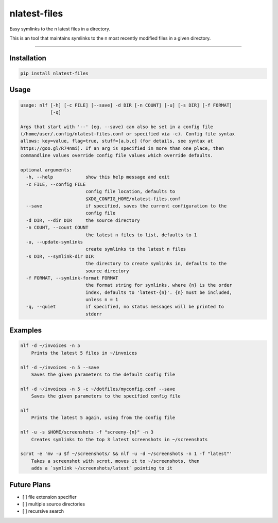 nlatest-files
=======================

Easy symlinks to the n latest files in a directory.

This is an tool that maintains symlinks to the n most recently modified
files in a given directory.

----

Installation
-------------
.. code-block:: 

    pip install nlatest-files

Usage
------
.. code-block:: 

    usage: nlf [-h] [-c FILE] [--save] -d DIR [-n COUNT] [-u] [-s DIR] [-f FORMAT]
               [-q]

    Args that start with '--' (eg. --save) can also be set in a config file
    (/home/user/.config/nlatest-files.conf or specified via -c). Config file syntax
    allows: key=value, flag=true, stuff=[a,b,c] (for details, see syntax at
    https://goo.gl/R74nmi). If an arg is specified in more than one place, then
    commandline values override config file values which override defaults.

    optional arguments:
      -h, --help            show this help message and exit
      -c FILE, --config FILE
                            config file location, defaults to
                            $XDG_CONFIG_HOME/nlatest-files.conf
      --save                if specified, saves the current configuration to the
                            config file
      -d DIR, --dir DIR     the source directory
      -n COUNT, --count COUNT
                            the latest n files to list, defaults to 1
      -u, --update-symlinks
                            create symlinks to the latest n files
      -s DIR, --symlink-dir DIR
                            the directory to create symlinks in, defaults to the
                            source directory
      -f FORMAT, --symlink-format FORMAT
                            the format string for symlinks, where {n} is the order
                            index, defaults to 'latest-{n}'. {n} must be included,
                            unless n = 1
      -q, --quiet           if specified, no status messages will be printed to
                            stderr

Examples
--------
.. code-block:: 

    nlf -d ~/invoices -n 5
        Prints the latest 5 files in ~/invoices

    nlf -d ~/invoices -n 5 --save
        Saves the given parameters to the default config file

    nlf -d ~/invoices -n 5 -c ~/dotfiles/myconfig.conf --save
        Saves the given parameters to the specified config file

    nlf
        Prints the latest 5 again, using from the config file

    nlf -u -s $HOME/screenshots -f "screeny-{n}" -n 3
        Creates symlinks to the top 3 latest screenshots in ~/screenshots

    scrot -e 'mv -u $f ~/screenshots/ && nlf -u -d ~/screenshots -n 1 -f "latest"'
        Takes a screenshot with scrot, moves it to ~/screenshots, then
        adds a `symlink ~/screenshots/latest` pointing to it


Future Plans
-------------
- [ ] file extension specifier
- [ ] multiple source directories
- [ ] recursive search



